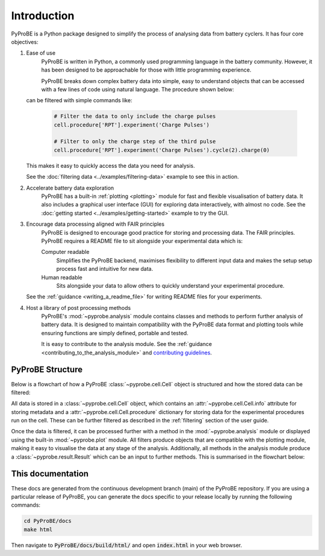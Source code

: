 Introduction
============

PyProBE is a Python package designed to simplify the process of analysing data from 
battery cyclers. It has four core objectives:

1. Ease of use
    PyProBE is written in Python, a commonly used programming language in the battery
    community. However, it has been designed to be approachable for those with little 
    programming experience. 

    PyProBE breaks down complex battery data into simple, easy to understand objects 
    that can be accessed with a few lines of code using natural language. The 
    procedure shown below:

    .. image:: images/Procedures_and_experiments.jpg

   can be filtered with simple commands like:

    .. code-block:: python

        # Filter the data to only include the charge pulses
        cell.procedure['RPT'].experiment('Charge Pulses')

        # Filter to only the charge step of the third pulse
        cell.procedure['RPT'].experiment('Charge Pulses').cycle(2).charge(0)

   This makes it easy to quickly access the data you need for analysis.

   See the :doc:`filtering data <../examples/filtering-data>` example to see this in action.

2. Accelerate battery data exploration
    PyProBE has a built-in :ref:`plotting <plotting>` module for fast and flexible 
    visualisation of battery data. It also includes a graphical user interface (GUI) 
    for exploring data interactively, with almost no code. See the 
    :doc:`getting started <../examples/getting-started>` example to try the GUI.

3. Encourage data processing aligned with FAIR principles
    PyProBE is designed to encourage good practice for storing and processing data. The 
    FAIR principles. PyProBE requires a README file to sit alongside your experimental 
    data which is:

    Computer readable
      Simplifies the PyProBE backend, maximises flexibility to different input data and
      makes the setup setup process fast and intuitive for new data.

    Human readable
      Sits alongside your data to allow others to quickly understand your experimental
      procedure.

   See the :ref:`guidance <writing_a_readme_file>` for writing README files for your
   experiments.

4. Host a library of post processing methods
    PyProBE's :mod:`~pyprobe.analysis` module contains classes and methods to
    perform further analysis of battery data. It is designed to maintain compatibility 
    with the PyProBE data format and plotting tools while ensuring functions are simply 
    defined, portable and tested.

    It is easy to contribute to the analysis module. See the :ref:`guidance <contributing_to_the_analysis_module>`
    and `contributing guidelines <https://github.com/ImperialCollegeLondon/PyProBE/blob/main/CONTRIBUTING.md>`_.

PyProBE Structure
-----------------
Below is a flowchart of how a PyProBE :class:`~pyprobe.cell.Cell` object is structured
and how the stored data can be filtered:

.. image:: images/Filtering_flowchart.jpg

All data is stored in a :class:`~pyprobe.cell.Cell` object, which contains an
:attr:`~pyprobe.cell.Cell.info` attribute for storing metadata and a 
:attr:`~pyprobe.cell.Cell.procedure` dictionary for storing data for the experimental
procedures run on the cell. These can be further filtered as described in the 
:ref:`filtering` section of the user guide.

Once the data is filtered, it can be processed further with a 
method in the :mod:`~pyprobe.analysis` module or displayed using the built-in 
:mod:`~pyprobe.plot` module. All filters produce objects that are compatible with the 
plotting module, making it easy to visualise the data at any stage of the analysis. Additionally, 
all methods in the analysis module produce a :class:`~pyprobe.result.Result` which can 
be an input to further methods. This is summarised in the flowchart below:

.. image:: images/Result_flowchart.jpg

This documentation
------------------
These docs are generated from the continuous development branch (main) of the PyProBE
repository. If you are using a particular release of PyProBE, you can generate the docs
specific to your release locally by running the following commands:

.. code-block:: bash

    cd PyProBE/docs
    make html

Then navigate to :code:`PyProBE/docs/build/html/` and open :code:`index.html` in your
web browser.

.. footbibliography::